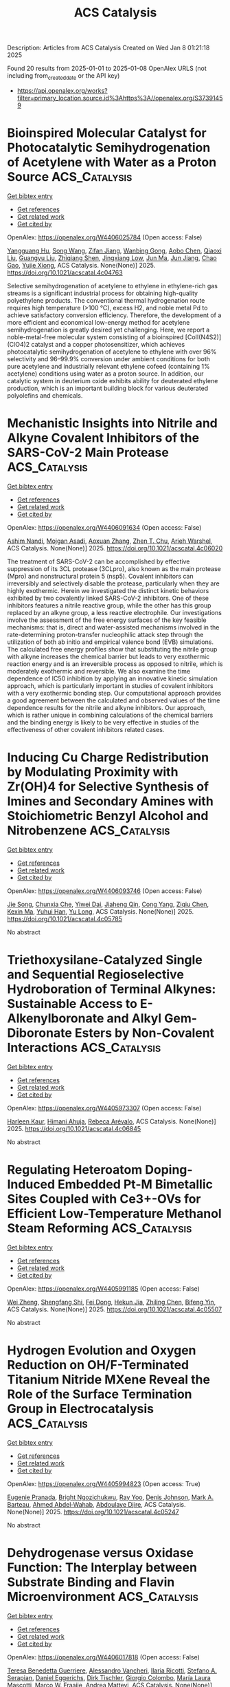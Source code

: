 #+TITLE: ACS Catalysis
Description: Articles from ACS Catalysis
Created on Wed Jan  8 01:21:18 2025

Found 20 results from 2025-01-01 to 2025-01-08
OpenAlex URLS (not including from_created_date or the API key)
- [[https://api.openalex.org/works?filter=primary_location.source.id%3Ahttps%3A//openalex.org/S37391459]]

* Bioinspired Molecular Catalyst for Photocatalytic Semihydrogenation of Acetylene with Water as a Proton Source  :ACS_Catalysis:
:PROPERTIES:
:UUID: https://openalex.org/W4406025784
:TOPICS: Metal-Organic Frameworks: Synthesis and Applications, Advanced Photocatalysis Techniques, Inorganic Fluorides and Related Compounds
:PUBLICATION_DATE: 2025-01-03
:END:    
    
[[elisp:(doi-add-bibtex-entry "https://doi.org/10.1021/acscatal.4c04763")][Get bibtex entry]] 

- [[elisp:(progn (xref--push-markers (current-buffer) (point)) (oa--referenced-works "https://openalex.org/W4406025784"))][Get references]]
- [[elisp:(progn (xref--push-markers (current-buffer) (point)) (oa--related-works "https://openalex.org/W4406025784"))][Get related work]]
- [[elisp:(progn (xref--push-markers (current-buffer) (point)) (oa--cited-by-works "https://openalex.org/W4406025784"))][Get cited by]]

OpenAlex: https://openalex.org/W4406025784 (Open access: False)
    
[[https://openalex.org/A5068438745][Yangguang Hu]], [[https://openalex.org/A5115602084][Song Wang]], [[https://openalex.org/A5057575735][Zifan Jiang]], [[https://openalex.org/A5024035040][Wanbing Gong]], [[https://openalex.org/A5072596068][Aobo Chen]], [[https://openalex.org/A5013832329][Qiaoxi Liu]], [[https://openalex.org/A5063171821][Guangyu Liu]], [[https://openalex.org/A5018116732][Zhiqiang Shen]], [[https://openalex.org/A5013361199][Jingxiang Low]], [[https://openalex.org/A5034779317][Jun Ma]], [[https://openalex.org/A5100619997][Jun Jiang]], [[https://openalex.org/A5063814734][Chao Gao]], [[https://openalex.org/A5087717847][Yujie Xiong]], ACS Catalysis. None(None)] 2025. https://doi.org/10.1021/acscatal.4c04763 
     
Selective semihydrogenation of acetylene to ethylene in ethylene-rich gas streams is a significant industrial process for obtaining high-quality polyethylene products. The conventional thermal hydrogenation route requires high temperature (>100 °C), excess H2, and noble metal Pd to achieve satisfactory conversion efficiency. Therefore, the development of a more efficient and economical low-energy method for acetylene semihydrogenation is greatly desired yet challenging. Here, we report a noble-metal-free molecular system consisting of a bioinspired [CoII(N4S2)](ClO4)2 catalyst and a copper photosensitizer, which achieves photocatalytic semihydrogenation of acetylene to ethylene with over 96% selectivity and 96–99.9% conversion under ambient conditions for both pure acetylene and industrially relevant ethylene cofeed (containing 1% acetylene) conditions using water as a proton source. In addition, our catalytic system in deuterium oxide exhibits ability for deuterated ethylene production, which is an important building block for various deuterated polyolefins and chemicals.    

    

* Mechanistic Insights into Nitrile and Alkyne Covalent Inhibitors of the SARS-CoV-2 Main Protease  :ACS_Catalysis:
:PROPERTIES:
:UUID: https://openalex.org/W4406091634
:TOPICS: Computational Drug Discovery Methods, Click Chemistry and Applications, Synthesis and biological activity
:PUBLICATION_DATE: 2025-01-05
:END:    
    
[[elisp:(doi-add-bibtex-entry "https://doi.org/10.1021/acscatal.4c06020")][Get bibtex entry]] 

- [[elisp:(progn (xref--push-markers (current-buffer) (point)) (oa--referenced-works "https://openalex.org/W4406091634"))][Get references]]
- [[elisp:(progn (xref--push-markers (current-buffer) (point)) (oa--related-works "https://openalex.org/W4406091634"))][Get related work]]
- [[elisp:(progn (xref--push-markers (current-buffer) (point)) (oa--cited-by-works "https://openalex.org/W4406091634"))][Get cited by]]

OpenAlex: https://openalex.org/W4406091634 (Open access: False)
    
[[https://openalex.org/A5010387708][Ashim Nandi]], [[https://openalex.org/A5046676481][Mojgan Asadi]], [[https://openalex.org/A5001140607][Aoxuan Zhang]], [[https://openalex.org/A5110110180][Zhen T. Chu]], [[https://openalex.org/A5088665303][Arieh Warshel]], ACS Catalysis. None(None)] 2025. https://doi.org/10.1021/acscatal.4c06020 
     
The treatment of SARS-CoV-2 can be accomplished by effective suppression of its 3CL protease (3CLpro), also known as the main protease (Mpro) and nonstructural protein 5 (nsp5). Covalent inhibitors can irreversibly and selectively disable the protease, particularly when they are highly exothermic. Herein we investigated the distinct kinetic behaviors exhibited by two covalently linked SARS-CoV-2 inhibitors. One of these inhibitors features a nitrile reactive group, while the other has this group replaced by an alkyne group, a less reactive electrophile. Our investigations involve the assessment of the free energy surfaces of the key feasible mechanisms: that is, direct and water-assisted mechanisms involved in the rate-determining proton-transfer nucleophilic attack step through the utilization of both ab initio and empirical valence bond (EVB) simulations. The calculated free energy profiles show that substituting the nitrile group with alkyne increases the chemical barrier but leads to very exothermic reaction energy and is an irreversible process as opposed to nitrile, which is moderately exothermic and reversible. We also examine the time dependence of IC50 inhibition by applying an innovative kinetic simulation approach, which is particularly important in studies of covalent inhibitors with a very exothermic bonding step. Our computational approach provides a good agreement between the calculated and observed values of the time dependence results for the nitrile and alkyne inhibitors. Our approach, which is rather unique in combining calculations of the chemical barriers and the binding energy is likely to be very effective in studies of the effectiveness of other covalent inhibitors related cases.    

    

* Inducing Cu Charge Redistribution by Modulating Proximity with Zr(OH)4 for Selective Synthesis of Imines and Secondary Amines with Stoichiometric Benzyl Alcohol and Nitrobenzene  :ACS_Catalysis:
:PROPERTIES:
:UUID: https://openalex.org/W4406093746
:TOPICS: Asymmetric Hydrogenation and Catalysis, Nanomaterials for catalytic reactions, Innovative Microfluidic and Catalytic Techniques Innovation
:PUBLICATION_DATE: 2025-01-06
:END:    
    
[[elisp:(doi-add-bibtex-entry "https://doi.org/10.1021/acscatal.4c05785")][Get bibtex entry]] 

- [[elisp:(progn (xref--push-markers (current-buffer) (point)) (oa--referenced-works "https://openalex.org/W4406093746"))][Get references]]
- [[elisp:(progn (xref--push-markers (current-buffer) (point)) (oa--related-works "https://openalex.org/W4406093746"))][Get related work]]
- [[elisp:(progn (xref--push-markers (current-buffer) (point)) (oa--cited-by-works "https://openalex.org/W4406093746"))][Get cited by]]

OpenAlex: https://openalex.org/W4406093746 (Open access: False)
    
[[https://openalex.org/A5100649077][Jie Song]], [[https://openalex.org/A5100935179][Chunxia Che]], [[https://openalex.org/A5079399790][Yiwei Dai]], [[https://openalex.org/A5050284480][Jiaheng Qin]], [[https://openalex.org/A5101335462][Cong Yang]], [[https://openalex.org/A5086843496][Ziqiu Chen]], [[https://openalex.org/A5101650068][Kexin Ma]], [[https://openalex.org/A5041314524][Yuhui Han]], [[https://openalex.org/A5091099530][Yu Long]], ACS Catalysis. None(None)] 2025. https://doi.org/10.1021/acscatal.4c05785 
     
No abstract    

    

* Triethoxysilane-Catalyzed Single and Sequential Regioselective Hydroboration of Terminal Alkynes: Sustainable Access to E-Alkenylboronate and Alkyl Gem-Diboronate Esters by Non-Covalent Interactions  :ACS_Catalysis:
:PROPERTIES:
:UUID: https://openalex.org/W4405973307
:TOPICS: Organoboron and organosilicon chemistry, Chemical Synthesis and Analysis, Asymmetric Hydrogenation and Catalysis
:PUBLICATION_DATE: 2025-01-01
:END:    
    
[[elisp:(doi-add-bibtex-entry "https://doi.org/10.1021/acscatal.4c06845")][Get bibtex entry]] 

- [[elisp:(progn (xref--push-markers (current-buffer) (point)) (oa--referenced-works "https://openalex.org/W4405973307"))][Get references]]
- [[elisp:(progn (xref--push-markers (current-buffer) (point)) (oa--related-works "https://openalex.org/W4405973307"))][Get related work]]
- [[elisp:(progn (xref--push-markers (current-buffer) (point)) (oa--cited-by-works "https://openalex.org/W4405973307"))][Get cited by]]

OpenAlex: https://openalex.org/W4405973307 (Open access: False)
    
[[https://openalex.org/A5111032542][Harleen Kaur]], [[https://openalex.org/A5037730598][Himani Ahuja]], [[https://openalex.org/A5016064847][Rebeca Arévalo]], ACS Catalysis. None(None)] 2025. https://doi.org/10.1021/acscatal.4c06845 
     
No abstract    

    

* Regulating Heteroatom Doping-Induced Embedded Pt-M Bimetallic Sites Coupled with Ce3+-OVs for Efficient Low-Temperature Methanol Steam Reforming  :ACS_Catalysis:
:PROPERTIES:
:UUID: https://openalex.org/W4405991185
:TOPICS: Catalytic Processes in Materials Science, Catalysts for Methane Reforming, Electrocatalysts for Energy Conversion
:PUBLICATION_DATE: 2025-01-02
:END:    
    
[[elisp:(doi-add-bibtex-entry "https://doi.org/10.1021/acscatal.4c05507")][Get bibtex entry]] 

- [[elisp:(progn (xref--push-markers (current-buffer) (point)) (oa--referenced-works "https://openalex.org/W4405991185"))][Get references]]
- [[elisp:(progn (xref--push-markers (current-buffer) (point)) (oa--related-works "https://openalex.org/W4405991185"))][Get related work]]
- [[elisp:(progn (xref--push-markers (current-buffer) (point)) (oa--cited-by-works "https://openalex.org/W4405991185"))][Get cited by]]

OpenAlex: https://openalex.org/W4405991185 (Open access: False)
    
[[https://openalex.org/A5101624169][Wei Zheng]], [[https://openalex.org/A5090847139][Shengfang Shi]], [[https://openalex.org/A5068536978][Fei Dong]], [[https://openalex.org/A5076254456][Hekun Jia]], [[https://openalex.org/A5107657755][Zhiling Chen]], [[https://openalex.org/A5003538933][Bifeng Yin]], ACS Catalysis. None(None)] 2025. https://doi.org/10.1021/acscatal.4c05507 
     
No abstract    

    

* Hydrogen Evolution and Oxygen Reduction on OH/F-Terminated Titanium Nitride MXene Reveal the Role of the Surface Termination Group in Electrocatalysis  :ACS_Catalysis:
:PROPERTIES:
:UUID: https://openalex.org/W4405994823
:TOPICS: MXene and MAX Phase Materials, Advanced Photocatalysis Techniques, Advanced Memory and Neural Computing
:PUBLICATION_DATE: 2025-01-02
:END:    
    
[[elisp:(doi-add-bibtex-entry "https://doi.org/10.1021/acscatal.4c05247")][Get bibtex entry]] 

- [[elisp:(progn (xref--push-markers (current-buffer) (point)) (oa--referenced-works "https://openalex.org/W4405994823"))][Get references]]
- [[elisp:(progn (xref--push-markers (current-buffer) (point)) (oa--related-works "https://openalex.org/W4405994823"))][Get related work]]
- [[elisp:(progn (xref--push-markers (current-buffer) (point)) (oa--cited-by-works "https://openalex.org/W4405994823"))][Get cited by]]

OpenAlex: https://openalex.org/W4405994823 (Open access: True)
    
[[https://openalex.org/A5075083911][Eugenie Pranada]], [[https://openalex.org/A5019655814][Bright Ngozichukwu]], [[https://openalex.org/A5038104345][Ray Yoo]], [[https://openalex.org/A5023017337][Denis Johnson]], [[https://openalex.org/A5031920355][Mark A. Barteau]], [[https://openalex.org/A5038398773][Ahmed Abdel‐Wahab]], [[https://openalex.org/A5021880950][Abdoulaye Djire]], ACS Catalysis. None(None)] 2025. https://doi.org/10.1021/acscatal.4c05247 
     
No abstract    

    

* Dehydrogenase versus Oxidase Function: The Interplay between Substrate Binding and Flavin Microenvironment  :ACS_Catalysis:
:PROPERTIES:
:UUID: https://openalex.org/W4406017818
:TOPICS: Amino Acid Enzymes and Metabolism, Photosynthetic Processes and Mechanisms, Enzyme Structure and Function
:PUBLICATION_DATE: 2025-01-02
:END:    
    
[[elisp:(doi-add-bibtex-entry "https://doi.org/10.1021/acscatal.4c05944")][Get bibtex entry]] 

- [[elisp:(progn (xref--push-markers (current-buffer) (point)) (oa--referenced-works "https://openalex.org/W4406017818"))][Get references]]
- [[elisp:(progn (xref--push-markers (current-buffer) (point)) (oa--related-works "https://openalex.org/W4406017818"))][Get related work]]
- [[elisp:(progn (xref--push-markers (current-buffer) (point)) (oa--cited-by-works "https://openalex.org/W4406017818"))][Get cited by]]

OpenAlex: https://openalex.org/W4406017818 (Open access: False)
    
[[https://openalex.org/A5099297323][Teresa Benedetta Guerriere]], [[https://openalex.org/A5115752339][Alessandro Vancheri]], [[https://openalex.org/A5115752340][Ilaria Ricotti]], [[https://openalex.org/A5087676999][Stefano A. Serapian]], [[https://openalex.org/A5060936314][Daniel Eggerichs]], [[https://openalex.org/A5001303954][Dirk Tischler]], [[https://openalex.org/A5046491394][Giorgio Colombo]], [[https://openalex.org/A5027633851][María Laura Mascotti]], [[https://openalex.org/A5083203989][Marco W. Fraaije]], [[https://openalex.org/A5017449175][Andrea Mattevi]], ACS Catalysis. None(None)] 2025. https://doi.org/10.1021/acscatal.4c05944 
     
Redox enzymes, mostly equipped with metal or organic cofactors, can vary their reactivity with oxygen by orders of magnitude. Understanding how oxygen reactivity is controlled by the protein milieu remains an open issue, with broad implications for mechanistic enzymology and enzyme design. Here, we address this problem by focusing on a widespread group of flavoenzymes that oxidize phenolic compounds derived from microbial lignin degradation, using either oxygen or cytochrome c as an electron acceptor. A comprehensive phylogenetic analysis revealed conserved amino acid motifs in the flavin-binding site. Using a combination of kinetic, mutagenesis, structural, and computational methods, we examined the role of these residues. Our results demonstrate that subtle and localized changes in the flavin environment can drastically impact oxygen reactivity. These effects are afforded through the creation or blockade of pathways for oxygen diffusion. Substrate binding plays a crucial role by potentially obstructing oxygen access to the flavin, thus influencing the enzyme's reactivity. The switch between oxidase and dehydrogenase functionalities is thereby achieved through targeted, site-specific amino acid replacements that finely tune the microenvironment around the flavin. Our findings explain how very similar enzymes can exhibit distinct functional properties, operating as oxidases or dehydrogenases. They further provide valuable insights for the rational design and engineering of enzymes with tailored functions.    

    

* Poly(triazine imide) Crystals for Efficient CO2 Photoreduction: Surface Pyridine Nitrogen Dominates the Performance  :ACS_Catalysis:
:PROPERTIES:
:UUID: https://openalex.org/W4406018026
:TOPICS: Advanced Photocatalysis Techniques, Covalent Organic Framework Applications, CO2 Reduction Techniques and Catalysts
:PUBLICATION_DATE: 2025-01-02
:END:    
    
[[elisp:(doi-add-bibtex-entry "https://doi.org/10.1021/acscatal.4c06685")][Get bibtex entry]] 

- [[elisp:(progn (xref--push-markers (current-buffer) (point)) (oa--referenced-works "https://openalex.org/W4406018026"))][Get references]]
- [[elisp:(progn (xref--push-markers (current-buffer) (point)) (oa--related-works "https://openalex.org/W4406018026"))][Get related work]]
- [[elisp:(progn (xref--push-markers (current-buffer) (point)) (oa--cited-by-works "https://openalex.org/W4406018026"))][Get cited by]]

OpenAlex: https://openalex.org/W4406018026 (Open access: False)
    
[[https://openalex.org/A5100415286][Feng Liu]], [[https://openalex.org/A5005731325][Jing Deng]], [[https://openalex.org/A5111181163][Bo Su]], [[https://openalex.org/A5108911811][Kang‐Shun Peng]], [[https://openalex.org/A5101686093][Kunlong Liu]], [[https://openalex.org/A5049356478][Xiahui Lin]], [[https://openalex.org/A5060265950][Sung‐Fu Hung]], [[https://openalex.org/A5100770697][Xiong Chen]], [[https://openalex.org/A5089758650][Xue Feng Lu]], [[https://openalex.org/A5027738164][Yuanxing Fang]], [[https://openalex.org/A5043430188][Guigang Zhang]], [[https://openalex.org/A5100736051][Sibo Wang]], ACS Catalysis. None(None)] 2025. https://doi.org/10.1021/acscatal.4c06685 
     
Polymeric carbon nitrides (PCNs), usually the melon phase, have been extensively applied as photocatalysts for CO2 reduction; however, their performance is still unsatisfactory. The condensed allotrope, namely, poly(triazine imide) (PTI) with extended conjugation and a crystallized structure, indeed holds more favorable compositional and structural advantages for photocatalytic CO2 reduction but remains to be fully exploited. Herein, hexagonal prism-shaped PTI crystals were synthesized and developed as a high-performance photocatalyst for CO2 reduction. With Co(bpy)32+ as a cocatalyst, the PTI crystals exhibit a CO evolution rate of 44 μmol h–1 (i.e., 1467 μmol g–1 h–1) with 93% selectivity, markedly superior to that of the melon counterpart. Moreover, PTI crystals manifest an apparent quantum efficiency of 12.9% at 365 nm, representing the state-of-the-art value by PCN photocatalysts for CO2-to-CO reduction without using noble metals. The surface pyridine N species of PTI are exposed as active sites to dominate CO2 activation and conversion, which, together with the high crystallinity to facilitate charge separation and transport, endows high CO2 reduction efficiency. In situ diffuse reflectance infrared Fourier transform spectroscopy determines the key intermediates during the CO2 reduction reaction and, consequently, constructs the possible reaction mechanism.    

    

* Biocatalytic Efficient and Enantiocomplementary Synthesis of 3-Hydroxy-3-hydroxymethyloxindoles by Combining Halohydrin Dehalogenase and Epoxide Hydrolase  :ACS_Catalysis:
:PROPERTIES:
:UUID: https://openalex.org/W4406020045
:TOPICS: Enzyme Catalysis and Immobilization, Pharmacogenetics and Drug Metabolism, Biochemical Acid Research Studies
:PUBLICATION_DATE: 2025-01-02
:END:    
    
[[elisp:(doi-add-bibtex-entry "https://doi.org/10.1021/acscatal.4c07482")][Get bibtex entry]] 

- [[elisp:(progn (xref--push-markers (current-buffer) (point)) (oa--referenced-works "https://openalex.org/W4406020045"))][Get references]]
- [[elisp:(progn (xref--push-markers (current-buffer) (point)) (oa--related-works "https://openalex.org/W4406020045"))][Get related work]]
- [[elisp:(progn (xref--push-markers (current-buffer) (point)) (oa--cited-by-works "https://openalex.org/W4406020045"))][Get cited by]]

OpenAlex: https://openalex.org/W4406020045 (Open access: False)
    
[[https://openalex.org/A5031019455][Run‐Ping Miao]], [[https://openalex.org/A5100375636][Haixia Zhang]], [[https://openalex.org/A5072833759][Ke Lü]], [[https://openalex.org/A5090619187][Taotao Lu]], [[https://openalex.org/A5100371080][Huihui Wang]], [[https://openalex.org/A5111039970][Yong‐Zheng Chen]], [[https://openalex.org/A5086122647][Nan‐Wei Wan]], ACS Catalysis. None(None)] 2025. https://doi.org/10.1021/acscatal.4c07482 
     
No abstract    

    

* Construction of Highly Active Fe5C2–FeCo Interfacial Sites for Oriented Synthesis of Light Olefins from CO2 Hydrogenation  :ACS_Catalysis:
:PROPERTIES:
:UUID: https://openalex.org/W4406021378
:TOPICS: Catalysts for Methane Reforming, Catalytic Processes in Materials Science, Carbon dioxide utilization in catalysis
:PUBLICATION_DATE: 2025-01-03
:END:    
    
[[elisp:(doi-add-bibtex-entry "https://doi.org/10.1021/acscatal.4c06001")][Get bibtex entry]] 

- [[elisp:(progn (xref--push-markers (current-buffer) (point)) (oa--referenced-works "https://openalex.org/W4406021378"))][Get references]]
- [[elisp:(progn (xref--push-markers (current-buffer) (point)) (oa--related-works "https://openalex.org/W4406021378"))][Get related work]]
- [[elisp:(progn (xref--push-markers (current-buffer) (point)) (oa--cited-by-works "https://openalex.org/W4406021378"))][Get cited by]]

OpenAlex: https://openalex.org/W4406021378 (Open access: False)
    
[[https://openalex.org/A5100416757][Teng Li]], [[https://openalex.org/A5063276383][Heng Zhao]], [[https://openalex.org/A5081444687][Lisheng Guo]], [[https://openalex.org/A5082352652][Guangbo Liu]], [[https://openalex.org/A5029884312][Jinhu Wu]], [[https://openalex.org/A5022433710][Tao Xing]], [[https://openalex.org/A5107859114][Tao Li]], [[https://openalex.org/A5100409455][Qiang Liu]], [[https://openalex.org/A5110056501][Jiancai Sui]], [[https://openalex.org/A5100657898][Yitong Han]], [[https://openalex.org/A5019238601][Jiaming Liang]], [[https://openalex.org/A5028463150][Yingluo He]], [[https://openalex.org/A5054090836][Noritatsu Tsubaki]], ACS Catalysis. None(None)] 2025. https://doi.org/10.1021/acscatal.4c06001 
     
The hydrogenation of CO2 into high-value chemistry is seen as one of the viable strategies for solving the energy crisis of the future. Light olefins have attracted considerable attention as basic feedstocks in the industry. In this work, a series of Fe–Co bimetallic active site catalysts were constructed by a typical sol–gel strategy. The synergistic regulation layout of the Fe–Co bimetallic active site catalyst constructed highly active interfaces and exhibited high conversion (56.9%) of CO2, low CO selectivity (3.6%), high selectivity (40.5%) of light olefins, and remarkable light olefins yield (22.2%). The results of the associated characterization analysis indicate that the high activity interfaces formed by the synergistic regulation layout of the Fe–Co bimetallic active sites are the fundamental reason for the high yield of light olefins. The high activity interfaces formed by the introduction of cobalt drive the RWGS reaction forward (Le Chatelier's Principle), which further enhances the CO2 conversion. In addition, the dynamic evolution of the physical phase structure, elemental composition and valence, CO2 and H2 adsorption ability, and the formation process of light olefins during the reaction of Fe–Co bimetallic catalysts were analyzed by in situ DRIFT spectra and other characterizations, and a potential mechanism for the high selectivity of CO2 hydrogenation to light olefins is further proposed. This work provides an effective and rational design strategy for the synergistic regulation layout of Fe–Co bimetals with highly active interfaces to promote efficient hydrogenation of CO2 for the oriented synthesis of light olefins.    

    

* Highly Active and Stable Al-Doped NiFe Self-Supported Oxygen Evolution Reaction Electrode for Alkaline Water Electrolysis  :ACS_Catalysis:
:PROPERTIES:
:UUID: https://openalex.org/W4406022367
:TOPICS: Electrocatalysts for Energy Conversion, Advanced battery technologies research, Fuel Cells and Related Materials
:PUBLICATION_DATE: 2025-01-03
:END:    
    
[[elisp:(doi-add-bibtex-entry "https://doi.org/10.1021/acscatal.4c04393")][Get bibtex entry]] 

- [[elisp:(progn (xref--push-markers (current-buffer) (point)) (oa--referenced-works "https://openalex.org/W4406022367"))][Get references]]
- [[elisp:(progn (xref--push-markers (current-buffer) (point)) (oa--related-works "https://openalex.org/W4406022367"))][Get related work]]
- [[elisp:(progn (xref--push-markers (current-buffer) (point)) (oa--cited-by-works "https://openalex.org/W4406022367"))][Get cited by]]

OpenAlex: https://openalex.org/W4406022367 (Open access: False)
    
[[https://openalex.org/A5025410165][Byung‐Jo Lee]], [[https://openalex.org/A5086156640][Sang‐Mun Jung]], [[https://openalex.org/A5070656535][Guoliang Yu]], [[https://openalex.org/A5022855850][Hyun-Yup Kim]], [[https://openalex.org/A5006645538][Jaesub Kwon]], [[https://openalex.org/A5067204985][Kyu‐Su Kim]], [[https://openalex.org/A5064545838][Jaeik Kwak]], [[https://openalex.org/A5101592904][Wooseok Lee]], [[https://openalex.org/A5001151989][Dong Hyeon Mok]], [[https://openalex.org/A5058710447][Seoin Back]], [[https://openalex.org/A5100658302][Yong‐Tae Kim]], ACS Catalysis. None(None)] 2025. https://doi.org/10.1021/acscatal.4c04393 
     
Alkaline water electrolysis (AWE), a predominant technology for large-scale industrial hydrogen production, faces limitations in commercialization owing to the inadequate catalytic activity and stability of oxygen evolution reaction (OER) electrocatalysts. This study introduces a NiFeAl self-supported electrode characterized by high activity and stability for the OER and outlines a rational design strategy for NiFe (oxy)hydroxide-based self-supported electrodes. The introduction of Al, a ternary dopant with relatively low electronegativity and a small ionic radius, into the NiFe electrode effectively controls the adsorption energy of O-intermediates and facilitates the deprotonation of adsorbed OH*, thereby accelerating the OER. Remarkably, the NiFeAl self-supported electrode demonstrates approximately 50% enhanced operational activity (0.71 A cm–2 at 1.8 V) compared to NiFe alongside exceptional stability (>72 h at 0.6 A cm–2) in OER within an AWE single cell. These findings highlight the significant potential of the NiFeAl electrode for application in AWE for efficient, large-scale hydrogen production.    

    

* Advancing the Synthesis for Perdeuterated Small Organic Chemicals via Electrochemical CO2 Reduction  :ACS_Catalysis:
:PROPERTIES:
:UUID: https://openalex.org/W4406025115
:TOPICS: Chemical Reactions and Isotopes, Ammonia Synthesis and Nitrogen Reduction, Asymmetric Hydrogenation and Catalysis
:PUBLICATION_DATE: 2025-01-02
:END:    
    
[[elisp:(doi-add-bibtex-entry "https://doi.org/10.1021/acscatal.4c06353")][Get bibtex entry]] 

- [[elisp:(progn (xref--push-markers (current-buffer) (point)) (oa--referenced-works "https://openalex.org/W4406025115"))][Get references]]
- [[elisp:(progn (xref--push-markers (current-buffer) (point)) (oa--related-works "https://openalex.org/W4406025115"))][Get related work]]
- [[elisp:(progn (xref--push-markers (current-buffer) (point)) (oa--cited-by-works "https://openalex.org/W4406025115"))][Get cited by]]

OpenAlex: https://openalex.org/W4406025115 (Open access: False)
    
[[https://openalex.org/A5066304038][Bjørt Óladóttir Joensen]], [[https://openalex.org/A5071336039][Qiucheng Xu]], [[https://openalex.org/A5043034054][Kasper Enemark‐Rasmussen]], [[https://openalex.org/A5068583891][Victoria L. Frankland]], [[https://openalex.org/A5027925977][Arun Prakash Periasamy]], [[https://openalex.org/A5007782967][John R. Varcoe]], [[https://openalex.org/A5090008029][Ib Chorkendorff]], [[https://openalex.org/A5082009908][Brian Seger]], ACS Catalysis. None(None)] 2025. https://doi.org/10.1021/acscatal.4c06353 
     
High deuteration yields are difficult to attain with conventional chemical synthesis methods. In this work, we demonstrate that deuterated chemicals can be produced using electrochemical CO2 reduction in the presence of D2O. The absence of H2O enables deuteration yields over 99% for products such as ethanol-d6 and formate-d. With a D2O solvent, the competing D2 evolution reaction is completely suppressed at low current densities while being kept <10% at a higher 300 mA/cm2.    

    

* Boosting the Water Gas Shift Reaction Rate on Au Nanocatalysts through Collaborative Synthesis of Warm and Cold Plasmas  :ACS_Catalysis:
:PROPERTIES:
:UUID: https://openalex.org/W4406025145
:TOPICS: Catalytic Processes in Materials Science, Nanomaterials for catalytic reactions, Copper-based nanomaterials and applications
:PUBLICATION_DATE: 2025-01-02
:END:    
    
[[elisp:(doi-add-bibtex-entry "https://doi.org/10.1021/acscatal.4c05657")][Get bibtex entry]] 

- [[elisp:(progn (xref--push-markers (current-buffer) (point)) (oa--referenced-works "https://openalex.org/W4406025145"))][Get references]]
- [[elisp:(progn (xref--push-markers (current-buffer) (point)) (oa--related-works "https://openalex.org/W4406025145"))][Get related work]]
- [[elisp:(progn (xref--push-markers (current-buffer) (point)) (oa--cited-by-works "https://openalex.org/W4406025145"))][Get cited by]]

OpenAlex: https://openalex.org/W4406025145 (Open access: False)
    
[[https://openalex.org/A5028254222][Ye-Cheng Li]], [[https://openalex.org/A5100689329][Xiaosong Li]], [[https://openalex.org/A5101844058][Jinglin Liu]], [[https://openalex.org/A5005209343][Bin Zhu]], [[https://openalex.org/A5100459824][Guanghui Zhang]], [[https://openalex.org/A5100765513][Dongdong Liu]], [[https://openalex.org/A5100431810][Wei Liu]], [[https://openalex.org/A5108083619][Xinwen Guo]], [[https://openalex.org/A5050304281][Ai‐Min Zhu]], ACS Catalysis. None(None)] 2025. https://doi.org/10.1021/acscatal.4c05657 
     
TiO2-supported Au nanocatalysts are highly attractive for the water gas shift (WGS) reaction due to their high catalytic activity at low temperatures. Herein, the (Au/TiO2–x)OP catalyst synthesized by the combination of warm and cold plasmas exhibits a high WGS reaction rate of 1.63 mol·gAu–1·h–1 at 120 °C, being one of the highest WGS rates among Au/TiO2 catalysts. The warm plasma generates a large amount of oxygen vacancies, while the cold plasma treatment generates small Au nanoparticles and interfacial sites. The (Au/TiO2–x)OP catalyst features two kinds of abundant active sites including Auδ+-Oδ−-Ti4+ and Au0-Ov-Ti3+, which accelerate the WGS reaction simultaneously along the intermediate and redox reaction pathways, respectively.    

    

* Dynamic Kinetic Reductive Grignard-Type Addition for the Construction of Axial and Central Chirality  :ACS_Catalysis:
:PROPERTIES:
:UUID: https://openalex.org/W4406028498
:TOPICS: Axial and Atropisomeric Chirality Synthesis, Molecular spectroscopy and chirality, Asymmetric Synthesis and Catalysis
:PUBLICATION_DATE: 2025-01-03
:END:    
    
[[elisp:(doi-add-bibtex-entry "https://doi.org/10.1021/acscatal.4c07172")][Get bibtex entry]] 

- [[elisp:(progn (xref--push-markers (current-buffer) (point)) (oa--referenced-works "https://openalex.org/W4406028498"))][Get references]]
- [[elisp:(progn (xref--push-markers (current-buffer) (point)) (oa--related-works "https://openalex.org/W4406028498"))][Get related work]]
- [[elisp:(progn (xref--push-markers (current-buffer) (point)) (oa--cited-by-works "https://openalex.org/W4406028498"))][Get cited by]]

OpenAlex: https://openalex.org/W4406028498 (Open access: False)
    
[[https://openalex.org/A5056301509][Ya-Ping Shao]], [[https://openalex.org/A5115603764][Yong‐Min Liang]], ACS Catalysis. None(None)] 2025. https://doi.org/10.1021/acscatal.4c07172 
     
This study describes a photoredox/cobalt dual-catalyzed asymmetric Grignard-type addition reaction, enabling the synthesis of axially chiral hexatomic (six–six) N-heterobiaryls bearing the extra chiral secondary alcohol unit via an efficient dynamic kinetic asymmetric transformation of racemic N-heterobiaryl triflate substrates. The conversion facilitated via both photoredox and classical reductive reaction conditions exhibits good functional group tolerance, a broad substrate scope, and satisfactory stereoselectivity. Furthermore, control experiments and density functional theory calculations provide preliminary mechanistic insights.    

    

* Developing Dual-Atom Catalysts with Tunable Electron Synergistic Effect via Photoinduced Ligand Exchange Strategy  :ACS_Catalysis:
:PROPERTIES:
:UUID: https://openalex.org/W4406037761
:TOPICS: Advanced Photocatalysis Techniques, Electrocatalysts for Energy Conversion, CO2 Reduction Techniques and Catalysts
:PUBLICATION_DATE: 2025-01-02
:END:    
    
[[elisp:(doi-add-bibtex-entry "https://doi.org/10.1021/acscatal.4c06059")][Get bibtex entry]] 

- [[elisp:(progn (xref--push-markers (current-buffer) (point)) (oa--referenced-works "https://openalex.org/W4406037761"))][Get references]]
- [[elisp:(progn (xref--push-markers (current-buffer) (point)) (oa--related-works "https://openalex.org/W4406037761"))][Get related work]]
- [[elisp:(progn (xref--push-markers (current-buffer) (point)) (oa--cited-by-works "https://openalex.org/W4406037761"))][Get cited by]]

OpenAlex: https://openalex.org/W4406037761 (Open access: False)
    
[[https://openalex.org/A5102554074][Yamei Pang]], [[https://openalex.org/A5100437302][Xu Zhang]], [[https://openalex.org/A5100339754][Pengfei Li]], [[https://openalex.org/A5066878588][Guang‐Jie Xia]], [[https://openalex.org/A5067168903][Xupeng Zong]], [[https://openalex.org/A5060116133][Yichang Liu]], [[https://openalex.org/A5071165258][Dan Qu]], [[https://openalex.org/A5100641962][Kun Zheng]], [[https://openalex.org/A5100670445][Li An]], [[https://openalex.org/A5017550339][Xiayan Wang]], [[https://openalex.org/A5029360926][Zaicheng Sun]], ACS Catalysis. None(None)] 2025. https://doi.org/10.1021/acscatal.4c06059 
     
No abstract    

    

* Shaping the Future of Green Hydrogen Production: Overcoming Conventional Challenges with Molecular Catalysts, Immobilization, and Scalable Electrolyzers  :ACS_Catalysis:
:PROPERTIES:
:UUID: https://openalex.org/W4406037839
:TOPICS: Hybrid Renewable Energy Systems, Electrocatalysts for Energy Conversion, Hydrogen Storage and Materials
:PUBLICATION_DATE: 2025-01-02
:END:    
    
[[elisp:(doi-add-bibtex-entry "https://doi.org/10.1021/acscatal.4c05986")][Get bibtex entry]] 

- [[elisp:(progn (xref--push-markers (current-buffer) (point)) (oa--referenced-works "https://openalex.org/W4406037839"))][Get references]]
- [[elisp:(progn (xref--push-markers (current-buffer) (point)) (oa--related-works "https://openalex.org/W4406037839"))][Get related work]]
- [[elisp:(progn (xref--push-markers (current-buffer) (point)) (oa--cited-by-works "https://openalex.org/W4406037839"))][Get cited by]]

OpenAlex: https://openalex.org/W4406037839 (Open access: False)
    
[[https://openalex.org/A5013387611][Suhana Karim]], [[https://openalex.org/A5086489696][Niharika Tanwar]], [[https://openalex.org/A5084631584][Srewashi Das]], [[https://openalex.org/A5115759224][Rounak Ranjit]], [[https://openalex.org/A5022904963][Anwesha Banerjee]], [[https://openalex.org/A5115759225][Gulafshan]], [[https://openalex.org/A5101722250][Anirban Gupta]], [[https://openalex.org/A5012177920][Akshai Kumar]], [[https://openalex.org/A5005081322][Arnab Dutta]], ACS Catalysis. None(None)] 2025. https://doi.org/10.1021/acscatal.4c05986 
     
No abstract    

    

* Issue Publication Information  :ACS_Catalysis:
:PROPERTIES:
:UUID: https://openalex.org/W4406037958
:TOPICS: 
:PUBLICATION_DATE: 2025-01-03
:END:    
    
[[elisp:(doi-add-bibtex-entry "https://doi.org/10.1021/csv015i001_1883749")][Get bibtex entry]] 

- [[elisp:(progn (xref--push-markers (current-buffer) (point)) (oa--referenced-works "https://openalex.org/W4406037958"))][Get references]]
- [[elisp:(progn (xref--push-markers (current-buffer) (point)) (oa--related-works "https://openalex.org/W4406037958"))][Get related work]]
- [[elisp:(progn (xref--push-markers (current-buffer) (point)) (oa--cited-by-works "https://openalex.org/W4406037958"))][Get cited by]]

OpenAlex: https://openalex.org/W4406037958 (Open access: False)
    
, ACS Catalysis. 15(1)] 2025. https://doi.org/10.1021/csv015i001_1883749 
     
No abstract    

    

* B/g-C3N4 for Selectively Regulating Oxygen-Guided Photocatalytic Oxidation of Cinnamaldehyde to Benzaldehyde: Effects of Boron Sources  :ACS_Catalysis:
:PROPERTIES:
:UUID: https://openalex.org/W4406037985
:TOPICS: Advanced Photocatalysis Techniques, Covalent Organic Framework Applications, Gas Sensing Nanomaterials and Sensors
:PUBLICATION_DATE: 2025-01-02
:END:    
    
[[elisp:(doi-add-bibtex-entry "https://doi.org/10.1021/acscatal.4c05427")][Get bibtex entry]] 

- [[elisp:(progn (xref--push-markers (current-buffer) (point)) (oa--referenced-works "https://openalex.org/W4406037985"))][Get references]]
- [[elisp:(progn (xref--push-markers (current-buffer) (point)) (oa--related-works "https://openalex.org/W4406037985"))][Get related work]]
- [[elisp:(progn (xref--push-markers (current-buffer) (point)) (oa--cited-by-works "https://openalex.org/W4406037985"))][Get cited by]]

OpenAlex: https://openalex.org/W4406037985 (Open access: False)
    
[[https://openalex.org/A5003893515][Xuan Luo]], [[https://openalex.org/A5100375960][Bingbing Li]], [[https://openalex.org/A5031230952][Tongming Su]], [[https://openalex.org/A5101045882][Xinling Xie]], [[https://openalex.org/A5082617917][Zuzeng Qin]], [[https://openalex.org/A5034228364][Hongbing Ji]], ACS Catalysis. None(None)] 2025. https://doi.org/10.1021/acscatal.4c05427 
     
No abstract    

    

* Elucidating the Reaction Mechanism and Deactivation of CO2-Assisted Propane Oxidative Dehydrogenation over VOx/TiO2 Catalysts: A Multiple Operando Spectroscopic Study  :ACS_Catalysis:
:PROPERTIES:
:UUID: https://openalex.org/W4405944424
:TOPICS: Catalysis and Oxidation Reactions, Catalytic Processes in Materials Science, Oxidative Organic Chemistry Reactions
:PUBLICATION_DATE: 2024-12-31
:END:    
    
[[elisp:(doi-add-bibtex-entry "https://doi.org/10.1021/acscatal.4c04900")][Get bibtex entry]] 

- [[elisp:(progn (xref--push-markers (current-buffer) (point)) (oa--referenced-works "https://openalex.org/W4405944424"))][Get references]]
- [[elisp:(progn (xref--push-markers (current-buffer) (point)) (oa--related-works "https://openalex.org/W4405944424"))][Get related work]]
- [[elisp:(progn (xref--push-markers (current-buffer) (point)) (oa--cited-by-works "https://openalex.org/W4405944424"))][Get cited by]]

OpenAlex: https://openalex.org/W4405944424 (Open access: False)
    
[[https://openalex.org/A5045824959][Leon Schumacher]], [[https://openalex.org/A5048343148][Kathrin Hofmann]], [[https://openalex.org/A5028546703][Christian Heß]], ACS Catalysis. None(None)] 2024. https://doi.org/10.1021/acscatal.4c04900 
     
The CO2-assisted oxidative dehydrogenation (ODH) of propane is of great technical importance and enables the use (and thus removal from the atmosphere) of CO2, a greenhouse gas, in a value-adding process. Supported vanadium oxide (VOx) catalysts are a promising alternative to more active but toxic chromium oxide catalysts. Despite its common use, TiO2 has not been investigated as a support material for VOx in the CO2–ODH of propane. In this study, we elucidate the interaction between titania (P25) and vanadia in the reaction mechanism by analyzing the reaction network and investigating the catalyst using X-ray diffraction (XRD), multiwavelength Raman, UV–vis and diffuse reflectance IR Fourier transform (DRIFT) spectroscopy. Besides direct and indirect ODH reaction pathways, propane dry reforming (PDR) is identified as a side reaction, which is more prominent on bare titania. The presence of VOx enhances the stability and the selectivity toward propylene by participating in the redox cycle, activating CO2 and leading to a higher rate of regeneration. Additionally, VOx catalyzes the conversion of anatase to rutile, which facilitates CO2 activation, thereby leading to an encapsulation of vanadium. At higher loadings, reducible VOx oligomers are present on the surface, facilitating some PDR, but less than on bare P25. As the main deactivation mechanisms of the catalyst system, we propose the reduction of the titania lattice and the consumption of vanadium, while carbon formation appears to be less relevant. Our results highlight the importance of analyzing the CO2–ODH reaction network and applying a multispectroscopic approach to obtain a detailed mechanistic understanding of CO2-assisted propane ODH over supported VOx catalysts.    

    

* Expedited Synthesis of Axially Chiral 3-Monosilyl and 3,3′-Bis-silyl Biphenols, Binaphthols, and Phosphoramidites Enabled by Catalytic Two-Fold C–H Silylation with a Traceless Acetal Directing Group  :ACS_Catalysis:
:PROPERTIES:
:UUID: https://openalex.org/W4405963253
:TOPICS: Axial and Atropisomeric Chirality Synthesis, Asymmetric Synthesis and Catalysis, Asymmetric Hydrogenation and Catalysis
:PUBLICATION_DATE: 2024-12-31
:END:    
    
[[elisp:(doi-add-bibtex-entry "https://doi.org/10.1021/acscatal.4c05927")][Get bibtex entry]] 

- [[elisp:(progn (xref--push-markers (current-buffer) (point)) (oa--referenced-works "https://openalex.org/W4405963253"))][Get references]]
- [[elisp:(progn (xref--push-markers (current-buffer) (point)) (oa--related-works "https://openalex.org/W4405963253"))][Get related work]]
- [[elisp:(progn (xref--push-markers (current-buffer) (point)) (oa--cited-by-works "https://openalex.org/W4405963253"))][Get cited by]]

OpenAlex: https://openalex.org/W4405963253 (Open access: False)
    
[[https://openalex.org/A5057084692][Hiep H. Nguyen]], [[https://openalex.org/A5107376498][Suman Das Adhikary]], [[https://openalex.org/A5111332695][Yao Chung Chang]], [[https://openalex.org/A5115732211][Peter Zotor]], [[https://openalex.org/A5004384865][Junha Jeon]], ACS Catalysis. None(None)] 2024. https://doi.org/10.1021/acscatal.4c05927 
     
The design and development of supporting ligands have significantly propelled the discovery of new catalytic reactions and the improvement of existing ones. Among these, axially chiral biphenols and 1,1′-binaphthalene-2,2′-diol (BINOL) are some of the most privileged ligands used in a wide array of enantioselective reactions. Despite the well-established benefits of structural modifications to biphenol and BINOL scaffolds, particularly at their 3,3′-positions─for enhancing reactivity and stereofidelity in catalytic asymmetric transformations─only a limited number of 3,3′-bis-functionalized biphenols and BINOLs are currently available. Here, we report a unified strategy to rapidly access a range of axially chiral 3-monosilyl and 3,3′ bis-silyl-substituted and biphenols and BINOLs as well as their corresponding 3-monosilyl and 3,3′ bis-silyl BINOL-based phosphoramidites. This approach involves traceless acetal-directed, catalytic two-fold C–H silylation of axially chiral biaryls, coupled with selective monoprotodesilylation, expanding the versatility of catalytic C–H functionalization in ligand design and development. Scope studies on the augmentation of the topological space of potentially stereoselectivity-amplifying 3,3′-bis-silyl substituents in axially chiral biphenols and BINOLs were achieved through C–H silylation of biphenols and BINOLs using various dihydrosilanes, as well as the derivatization of 3,3′-silanes, leading to functionalized silane-substituted biphenols and BINOLs. Lastly, the phosphoramidation of newly synthesized 3-monosilyl and 3,3′ bis-silyl BINOL and biphenols with dichlorophosphinamine provided a series of 3-monosilyl and 3,3′ bis-silyl BINOL-based phosphoramidites. The efficiency of this synthetic approach is underscored by its short synthetic steps, expedited reaction times, and minimal purification, making it versatile for the synthesis of a wide array of organosilicon-functionalized axially chiral biaryls and phosphoramidites.    

    

